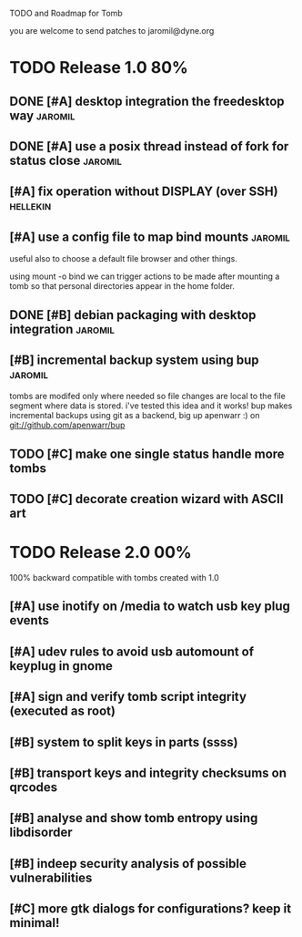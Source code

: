 
TODO and Roadmap for Tomb

you are welcome to send patches to jaromil@dyne.org

* TODO Release 1.0							:80%:

** DONE [#A] desktop integration the freedesktop way		    :jaromil:

** DONE [#A] use a posix thread instead of fork for status close    :jaromil:

** [#A] fix operation without DISPLAY (over SSH)		   :hellekin:

** [#A] use a config file to map bind mounts			    :jaromil:

 useful also to choose a default file browser and other things.

 using mount -o bind we can trigger actions to be made after mounting
 a tomb so that personal directories appear in the home folder.


** DONE [#B] debian packaging with desktop integration		    :jaromil:

** [#B] incremental backup system using bup			    :jaromil:

   tombs are modifed only where needed so file changes are local to
   the file segment where data is stored. i've tested this idea and it
   works! bup makes incremental backups using git as a backend, big up
   apenwarr :) on git://github.com/apenwarr/bup


** TODO [#C] make one single status handle more tombs

** TODO [#C] decorate creation wizard with ASCII art

* TODO Release 2.0							:00%:

100% backward compatible with tombs created with 1.0 

** [#A] use inotify on /media to watch usb key plug events

** [#A] udev rules to avoid usb automount of keyplug in gnome

** [#A] sign and verify tomb script integrity (executed as root)

** [#B] system to split keys in parts (ssss)

** [#B] transport keys and integrity checksums on qrcodes

** [#B] analyse and show tomb entropy using libdisorder

** [#B] indeep security analysis of possible vulnerabilities

** [#C] more gtk dialogs for configurations? keep it minimal!

